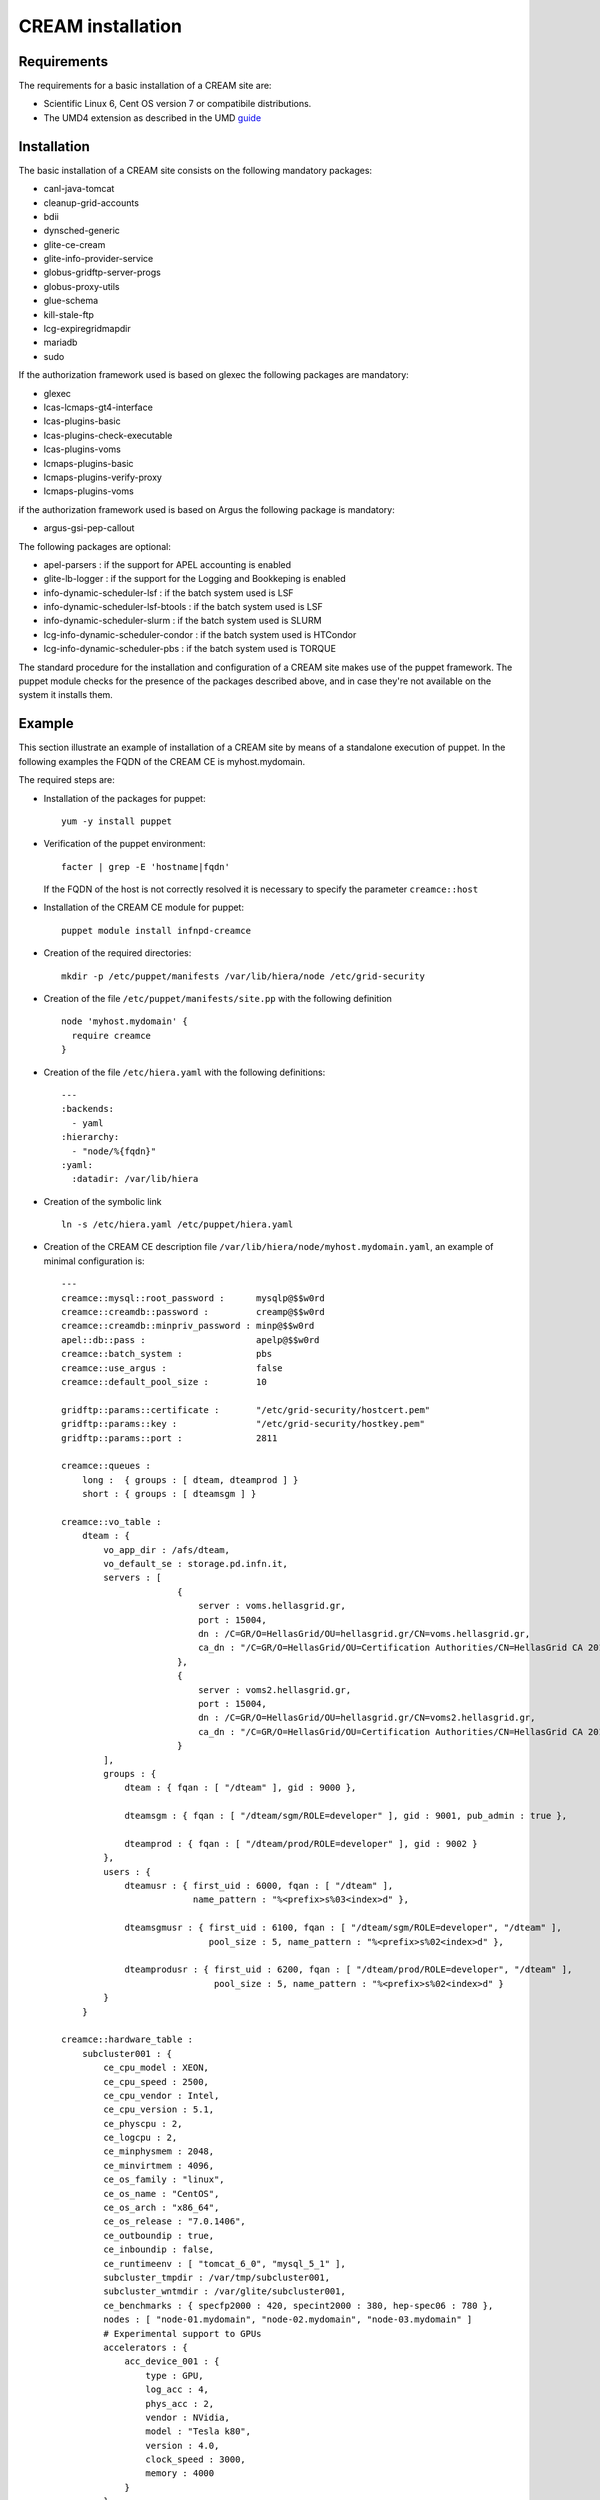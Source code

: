 CREAM installation
==================

Requirements
------------

The requirements for a basic installation of a CREAM site are:

-  Scientific Linux 6, Cent OS version 7 or compatibile distributions.

-  The UMD4 extension as described in the UMD
   `guide <http://repository.egi.eu/category/umd_releases/distribution/umd-4/>`__

Installation
------------

The basic installation of a CREAM site consists on the following
mandatory packages:

-  canl-java-tomcat

-  cleanup-grid-accounts

-  bdii

-  dynsched-generic

-  glite-ce-cream

-  glite-info-provider-service

-  globus-gridftp-server-progs

-  globus-proxy-utils

-  glue-schema

-  kill-stale-ftp

-  lcg-expiregridmapdir

-  mariadb

-  sudo

If the authorization framework used is based on glexec the following
packages are mandatory:

-  glexec

-  lcas-lcmaps-gt4-interface

-  lcas-plugins-basic

-  lcas-plugins-check-executable

-  lcas-plugins-voms

-  lcmaps-plugins-basic

-  lcmaps-plugins-verify-proxy

-  lcmaps-plugins-voms

if the authorization framework used is based on Argus the following
package is mandatory:

-  argus-gsi-pep-callout

The following packages are optional:

-  apel-parsers : if the support for APEL accounting is enabled

-  glite-lb-logger : if the support for the Logging and Bookkeping is
   enabled

-  info-dynamic-scheduler-lsf : if the batch system used is LSF

-  info-dynamic-scheduler-lsf-btools : if the batch system used is LSF

-  info-dynamic-scheduler-slurm : if the batch system used is SLURM

-  lcg-info-dynamic-scheduler-condor : if the batch system used is
   HTCondor

-  lcg-info-dynamic-scheduler-pbs : if the batch system used is TORQUE

The standard procedure for the installation and configuration of a CREAM
site makes use of the puppet framework. The puppet module checks for the
presence of the packages described above, and in case they're not
available on the system it installs them.

Example
-------

This section illustrate an example of installation of a CREAM site by
means of a standalone execution of puppet. In the following examples the
FQDN of the CREAM CE is myhost.mydomain.

The required steps are:

-  Installation of the packages for puppet:

   ::

       yum -y install puppet

-  Verification of the puppet environment:

   ::

       facter | grep -E 'hostname|fqdn'

   If the FQDN of the host is not correctly resolved it is necessary to
   specify the parameter ``creamce::host``

-  Installation of the CREAM CE module for puppet:

   ::

       puppet module install infnpd-creamce

-  Creation of the required directories:

   ::

       mkdir -p /etc/puppet/manifests /var/lib/hiera/node /etc/grid-security

-  Creation of the file ``/etc/puppet/manifests/site.pp`` with the
   following definition

   ::

       node 'myhost.mydomain' {
         require creamce
       }

-  Creation of the file ``/etc/hiera.yaml`` with the following
   definitions:

   ::

       ---
       :backends:
         - yaml
       :hierarchy:
         - "node/%{fqdn}"
       :yaml:
         :datadir: /var/lib/hiera

-  Creation of the symbolic link

   ::

       ln -s /etc/hiera.yaml /etc/puppet/hiera.yaml

-  Creation of the CREAM CE description file
   ``/var/lib/hiera/node/myhost.mydomain.yaml``, an example of minimal
   configuration is:

   ::

       ---
       creamce::mysql::root_password :      mysqlp@$$w0rd
       creamce::creamdb::password :         creamp@$$w0rd
       creamce::creamdb::minpriv_password : minp@$$w0rd
       apel::db::pass :                     apelp@$$w0rd
       creamce::batch_system :              pbs
       creamce::use_argus :                 false
       creamce::default_pool_size :         10

       gridftp::params::certificate :       "/etc/grid-security/hostcert.pem"
       gridftp::params::key :               "/etc/grid-security/hostkey.pem"
       gridftp::params::port :              2811

       creamce::queues :
           long :  { groups : [ dteam, dteamprod ] }
           short : { groups : [ dteamsgm ] }

       creamce::vo_table :
           dteam : { 
               vo_app_dir : /afs/dteam, 
               vo_default_se : storage.pd.infn.it,
               servers : [
                             {
                                 server : voms.hellasgrid.gr,
                                 port : 15004,
                                 dn : /C=GR/O=HellasGrid/OU=hellasgrid.gr/CN=voms.hellasgrid.gr,
                                 ca_dn : "/C=GR/O=HellasGrid/OU=Certification Authorities/CN=HellasGrid CA 2016"
                             },
                             {
                                 server : voms2.hellasgrid.gr,
                                 port : 15004,
                                 dn : /C=GR/O=HellasGrid/OU=hellasgrid.gr/CN=voms2.hellasgrid.gr,
                                 ca_dn : "/C=GR/O=HellasGrid/OU=Certification Authorities/CN=HellasGrid CA 2016"
                             }
               ],
               groups : {
                   dteam : { fqan : [ "/dteam" ], gid : 9000 },
                   
                   dteamsgm : { fqan : [ "/dteam/sgm/ROLE=developer" ], gid : 9001, pub_admin : true },
                   
                   dteamprod : { fqan : [ "/dteam/prod/ROLE=developer" ], gid : 9002 }
               },
               users : {
                   dteamusr : { first_uid : 6000, fqan : [ "/dteam" ],
                                name_pattern : "%<prefix>s%03<index>d" },
                   
                   dteamsgmusr : { first_uid : 6100, fqan : [ "/dteam/sgm/ROLE=developer", "/dteam" ], 
                                   pool_size : 5, name_pattern : "%<prefix>s%02<index>d" },
                   
                   dteamprodusr : { first_uid : 6200, fqan : [ "/dteam/prod/ROLE=developer", "/dteam" ], 
                                    pool_size : 5, name_pattern : "%<prefix>s%02<index>d" }
               }
           }

       creamce::hardware_table :
           subcluster001 : {
               ce_cpu_model : XEON,
               ce_cpu_speed : 2500,
               ce_cpu_vendor : Intel,
               ce_cpu_version : 5.1,
               ce_physcpu : 2,
               ce_logcpu : 2,
               ce_minphysmem : 2048,
               ce_minvirtmem : 4096,
               ce_os_family : "linux",
               ce_os_name : "CentOS",
               ce_os_arch : "x86_64",
               ce_os_release : "7.0.1406",
               ce_outboundip : true,
               ce_inboundip : false,
               ce_runtimeenv : [ "tomcat_6_0", "mysql_5_1" ],
               subcluster_tmpdir : /var/tmp/subcluster001,
               subcluster_wntmdir : /var/glite/subcluster001,
               ce_benchmarks : { specfp2000 : 420, specint2000 : 380, hep-spec06 : 780 },
               nodes : [ "node-01.mydomain", "node-02.mydomain", "node-03.mydomain" ]
               # Experimental support to GPUs
               accelerators : {
                   acc_device_001 : {
                       type : GPU,
                       log_acc : 4,
                       phys_acc : 2,
                       vendor : NVidia,
                       model : "Tesla k80",
                       version : 4.0,
                       clock_speed : 3000,
                       memory : 4000 
                   }
               }
           }

       creamce::software_table :
           tomcat_6_0 : {
               name : "tomcat",
               version : "6.0.24",
               license : "ASL 2.0",
               description : "Tomcat is the servlet container" 
           }
           mysql_5_1 : {
               name : "mysql",
               version : "5.1.73",
               license : "GPLv2 with exceptions",
               description : "MySQL is a multi-user, multi-threaded SQL database server" 
           }

       creamce::vo_software_dir : /afs

       creamce::se_table :
           storage.pd.infn.it : { mount_dir : "/data/mount", export_dir : "/storage/export",
                                  type : Storm, default : true }
           cloud.pd.infn.it : { mount_dir : "/data/mount", export_dir : "/storage/export",
                                type : Dcache }

   The permissions of the file
   ``/var/lib/hiera/node/myhost.mydomain.yaml`` must be set to ``600``.

-  Deployment of the host private key in
   ``/etc/grid-security/hostkey.pem``

-  Deployment of the host certificate in
   ``/etc/grid-security/hostcert.pem``

-  Execution of puppet

   ::

       puppet apply /etc/puppet/manifests/site.pp

